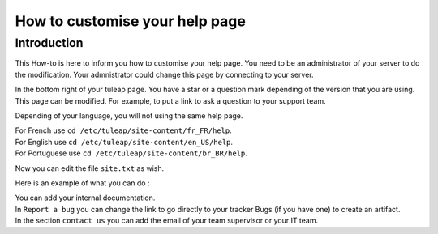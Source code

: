 How to customise your help page
===============================

Introduction
````````````

This How-to is here to inform you how to customise your help page.
You need to be an administrator of your server to do the modification.
Your admnistrator could change this page by connecting to your server.

In the bottom right of your tuleap page. You have a star or a question mark depending of the version that you are using.
This page can be modified. For example, to put a link to ask a question to your support team.

Depending of your language, you will not using the same help page.

| For French use ``cd /etc/tuleap/site-content/fr_FR/help``.
| For English use ``cd /etc/tuleap/site-content/en_US/help``.
| For Portuguese use ``cd /etc/tuleap/site-content/br_BR/help``.

Now you can edit the file ``site.txt`` as wish.

Here is an example of what you can do :

| You can add your internal documentation.
| In ``Report a bug`` you can change the link to go directly to your tracker Bugs (if you have one) to create an artifact.
| In the section ``contact us`` you can add the email of your team supervisor or your IT team.
